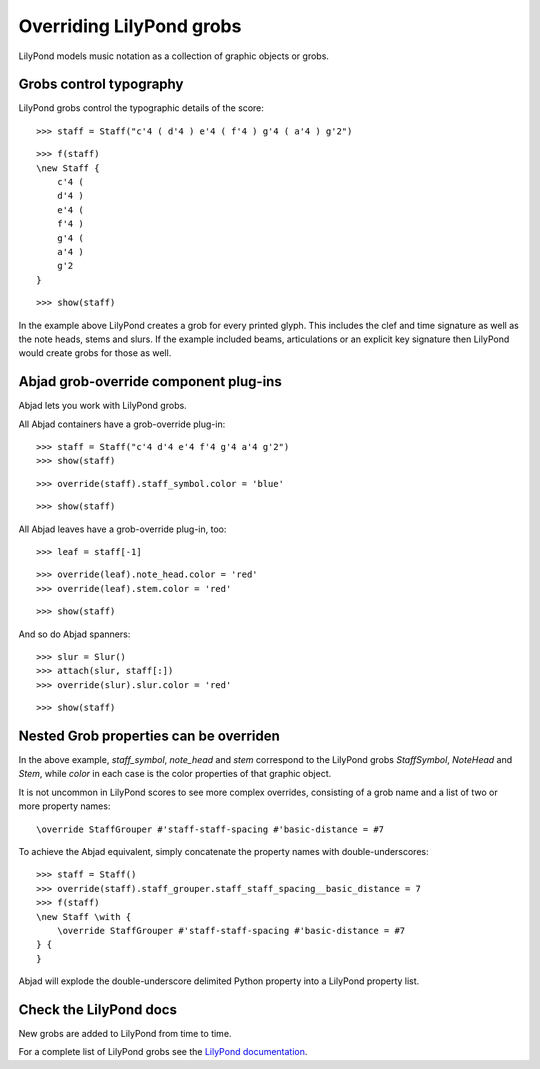 Overriding LilyPond grobs
=========================

LilyPond models music notation as a collection of graphic objects or grobs.


Grobs control typography
------------------------

LilyPond grobs control the typographic details of the score:

::

   >>> staff = Staff("c'4 ( d'4 ) e'4 ( f'4 ) g'4 ( a'4 ) g'2")


::

   >>> f(staff)
   \new Staff {
       c'4 (
       d'4 )
       e'4 (
       f'4 )
       g'4 (
       a'4 )
       g'2
   }


::

   >>> show(staff)

.. image:: images/index-1.png


In the example above LilyPond creates a grob for every printed glyph.  This
includes the clef and time signature as well as the note heads, stems and
slurs. If the example included beams, articulations or an explicit key
signature then LilyPond would create grobs for those as well.


Abjad grob-override component plug-ins
--------------------------------------

Abjad lets you work with LilyPond grobs.

All Abjad containers have a grob-override plug-in:

::

   >>> staff = Staff("c'4 d'4 e'4 f'4 g'4 a'4 g'2")
   >>> show(staff)

.. image:: images/index-2.png


::

   >>> override(staff).staff_symbol.color = 'blue'


::

   >>> show(staff)

.. image:: images/index-3.png


All Abjad leaves have a grob-override plug-in, too:

::

   >>> leaf = staff[-1]


::

   >>> override(leaf).note_head.color = 'red'
   >>> override(leaf).stem.color = 'red'


::

   >>> show(staff)

.. image:: images/index-4.png


And so do Abjad spanners:

::

   >>> slur = Slur()
   >>> attach(slur, staff[:])
   >>> override(slur).slur.color = 'red'


::

   >>> show(staff)

.. image:: images/index-5.png



Nested Grob properties can be overriden
---------------------------------------

In the above example, `staff_symbol`, `note_head` and `stem` correspond to the
LilyPond grobs `StaffSymbol`, `NoteHead` and `Stem`, while `color` in each case
is the color properties of that graphic object.

It is not uncommon in LilyPond scores to see more complex overrides, consisting
of a grob name and a list of two or more property names:

::

    \override StaffGrouper #'staff-staff-spacing #'basic-distance = #7

To achieve the Abjad equivalent, simply concatenate the property names with
double-underscores:

::

   >>> staff = Staff()
   >>> override(staff).staff_grouper.staff_staff_spacing__basic_distance = 7
   >>> f(staff)
   \new Staff \with {
       \override StaffGrouper #'staff-staff-spacing #'basic-distance = #7
   } {
   }


Abjad will explode the double-underscore delimited Python property into a
LilyPond property list.


Check the LilyPond docs
-----------------------

New grobs are added to LilyPond from time to time.

For a complete list of LilyPond grobs see the `LilyPond documentation
<http://lilypond.org/doc/v2.13/Documentation/internals/all-layout-objects>`__.
